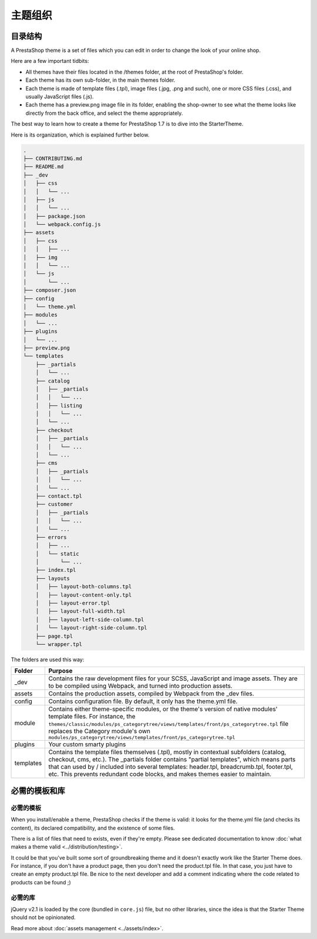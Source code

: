 主题组织
========================

目录结构
-----------------------

A PrestaShop theme is a set of files which you can edit in order to change the look of your online shop.

Here are a few important tidbits:

- All themes have their files located in the /themes folder, at the root of PrestaShop's folder.
- Each theme has its own sub-folder, in the main themes folder.
- Each theme is made of template files (.tpl), image files (.jpg, .png and such), one or more CSS files (.css), and usually JavaScript files (.js).
- Each theme has a preview.png image file in its folder, enabling the shop-owner to see what the theme looks like directly from the back office, and select the theme appropriately.

The best way to learn how to create a theme for PrestaShop 1.7 is to dive into the StarterTheme.

Here is its organization, which is explained further below.

.. code-block:: bash

  .
  ├── CONTRIBUTING.md
  ├── README.md
  ├── _dev
  │   ├── css
  │   │   └── ...
  │   ├── js
  │   │   └── ...
  │   ├── package.json
  │   └── webpack.config.js
  ├── assets
  │   ├── css
  │   │   ├── ...
  │   ├── img
  │   │   └── ...
  │   └── js
  │       └── ...
  ├── composer.json
  ├── config
  │   └── theme.yml
  ├── modules
  │   └── ...
  ├── plugins
  │   └── ...
  ├── preview.png
  └── templates
      ├── _partials
      │   └── ...
      ├── catalog
      │   ├── _partials
      │   │   └── ...
      │   ├── listing
      │   │   └── ...
      │   └── ...
      ├── checkout
      │   ├── _partials
      │   │   └── ...
      │   └── ...
      ├── cms
      │   ├── _partials
      │   │   └── ...
      │   └── ...
      ├── contact.tpl
      ├── customer
      │   ├── _partials
      │   │   └── ...
      │   └── ...
      ├── errors
      │   ├── ...
      │   └── static
      │       └── ...
      ├── index.tpl
      ├── layouts
      │   ├── layout-both-columns.tpl
      │   ├── layout-content-only.tpl
      │   ├── layout-error.tpl
      │   ├── layout-full-width.tpl
      │   ├── layout-left-side-column.tpl
      │   └── layout-right-side-column.tpl
      ├── page.tpl
      └── wrapper.tpl

The folders are used this way:

=========== ========================================================================================================
Folder      Purpose
=========== ========================================================================================================
_dev        Contains the raw development files for your SCSS, JavaScript and image assets.
            They are to be compiled using Webpack, and turned into production assets.
assets      Contains the production assets, compiled by Webpack from the _dev files.
config      Contains configuration file. By default, it only has the theme.yml file.
module      Contains either theme-specific modules, or the theme's version of native modules' template
            files. For instance, the
            ``themes/classic/modules/ps_categorytree/views/templates/front/ps_categorytree.tpl`` file
            replaces the Category module's own ``modules/ps_categorytree/views/templates/front/ps_categorytree.tpl``
plugins     Your custom smarty plugins
templates   Contains the template files themselves (.tpl), mostly in contextual subfolders (catalog,
            checkout, cms, etc.). The _partials folder contains "partial templates", which means parts
            that can used by / included into several templates: header.tpl, breadcrumb.tpl, footer.tpl, etc.
            This prevents redundant code blocks, and makes themes easier to maintain.
=========== ========================================================================================================


必需的模板和库
----------------------------------

必需的模板
^^^^^^^^^^^^^^^^^^^^^

When you install/enable a theme, PrestaShop checks if the theme is valid: it looks for the theme.yml file
(and checks its content), its declared compatibility, and the existence of some files.

There is a list of files that need to exists, even if they're empty. Please see dedicated documentation
to know :doc:`what makes a theme valid <../distribution/testing>`.

It could be that you've built some sort of groundbreaking theme and it doesn't exactly work like the
Starter Theme does. For instance, if you don't have a product page, then you don't need the product.tpl file.
In that case, you just have to create an empty product.tpl file. Be nice to the next developer and
add a comment indicating where the code related to products can be found ;)

必需的库
^^^^^^^^^^^^^^^^^^^^^

jQuery v2.1 is loaded by the core (bundled in ``core.js``) file, but no other libraries, since the idea is that the
Starter Theme should not be opinionated.

Read more about :doc:`assets management <../assets/index>`.
